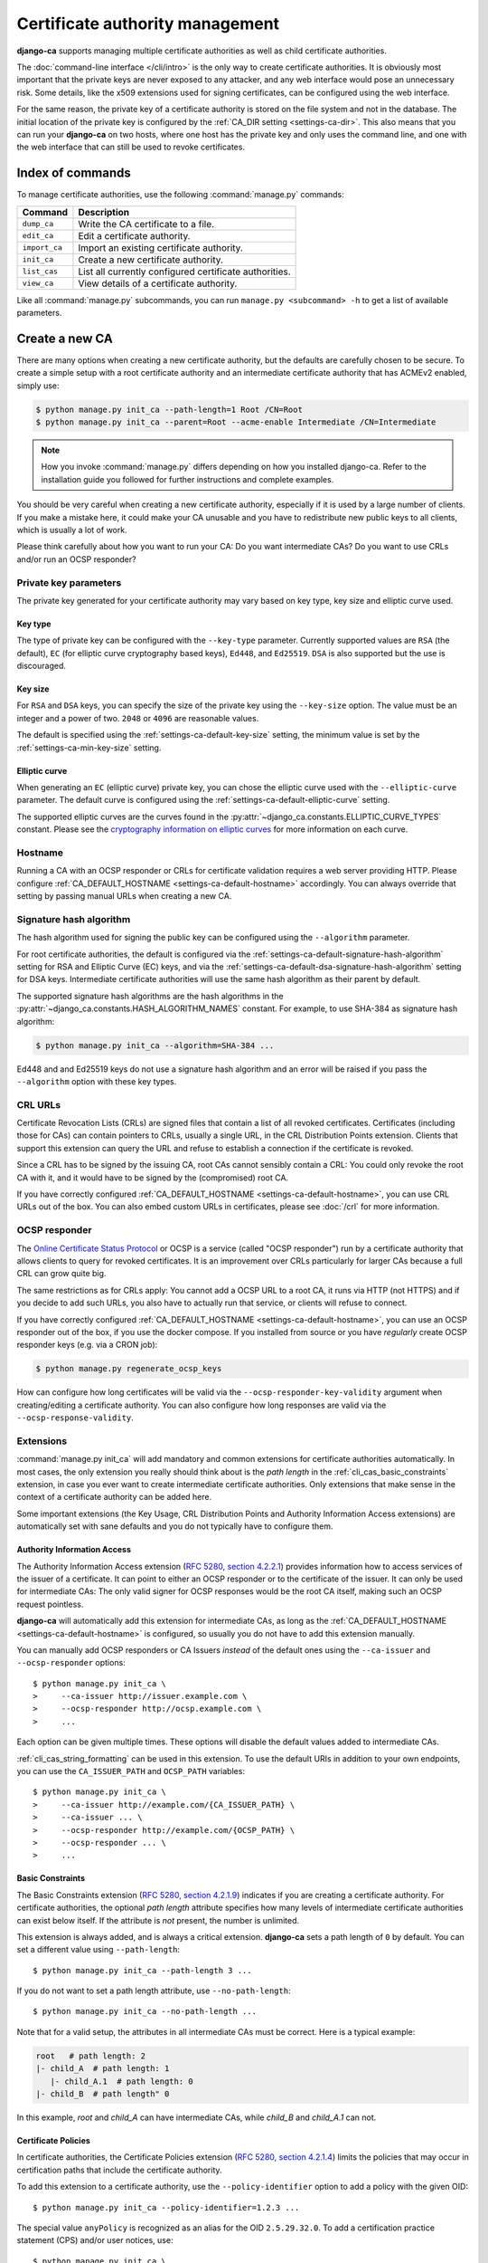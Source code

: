################################
Certificate authority management
################################

.. highlight:: console

**django-ca** supports managing multiple certificate authorities as well as child certificate
authorities.

The :doc:`command-line interface </cli/intro>` is the only way to create certificate authorities.  It is
obviously most important that the private keys are never exposed to any attacker, and any web interface would
pose an unnecessary risk. Some details, like the x509 extensions used for signing certificates, can be
configured using the web interface.

For the same reason, the private key of a certificate authority is stored on the file system and not in the
database. The initial location of the private key is configured by the :ref:`CA_DIR setting
<settings-ca-dir>`. This also means that you can run your **django-ca** on two hosts, where one host has the
private key and only uses the command line, and one with the web interface that can still be used to revoke
certificates.

*****************
Index of commands
*****************

To manage certificate authorities, use the following :command:`manage.py` commands:

============== ======================================================
Command        Description
============== ======================================================
``dump_ca``    Write the CA certificate to a file.
``edit_ca``    Edit a certificate authority.
``import_ca``  Import an existing certificate authority.
``init_ca``    Create a new certificate authority.
``list_cas``   List all currently configured certificate authorities.
``view_ca``    View details of a certificate authority.
============== ======================================================

Like all :command:`manage.py` subcommands, you can run ``manage.py <subcommand> -h`` to get a list of
available parameters.

***************
Create a new CA
***************

There are many options when creating a new certificate authority, but the defaults are carefully chosen to be
secure. To create a simple setup with a root certificate authority and an intermediate certificate authority
that has ACMEv2 enabled, simply use:

.. code-block:: console

   $ python manage.py init_ca --path-length=1 Root /CN=Root
   $ python manage.py init_ca --parent=Root --acme-enable Intermediate /CN=Intermediate

.. NOTE::

   How you invoke :command:`manage.py` differs depending on how you installed django-ca. Refer to the
   installation guide you followed for further instructions and complete examples.

You should be very careful when creating a new certificate authority, especially if it is used by a large
number of clients. If you make a mistake here, it could make your CA unusable and you have to redistribute new
public keys to all clients, which is usually a lot of work.

Please think carefully about how you want to run your CA: Do you want intermediate CAs? Do you want to use
CRLs and/or run an OCSP responder?

Private key parameters
======================

The private key generated for your certificate authority may vary based on key type, key size and elliptic
curve used.

Key type
--------

The type of private key can be configured with the ``--key-type`` parameter. Currently supported values are
``RSA`` (the default), ``EC`` (for elliptic curve cryptography based keys), ``Ed448``, and ``Ed25519``.
``DSA`` is also supported but the use is discouraged.

Key size
--------

For ``RSA`` and ``DSA`` keys, you can specify the size of the private key using the ``--key-size`` option.
The value must be an integer and a power of two. ``2048`` or ``4096`` are reasonable values.

The default is specified using the :ref:`settings-ca-default-key-size` setting, the minimum value is set by
the :ref:`settings-ca-min-key-size` setting.

Elliptic curve
--------------

When generating an ``EC`` (elliptic curve) private key, you can chose the elliptic curve used with the
``--elliptic-curve`` parameter. The default curve is configured using the
:ref:`settings-ca-default-elliptic-curve` setting.

The supported elliptic curves are the curves found in the :py:attr:`~django_ca.constants.ELLIPTIC_CURVE_TYPES`
constant. Please see the `cryptography information on elliptic curves
<https://cryptography.io/en/latest/hazmat/primitives/asymmetric/ec/>`_ for more information on each curve.

Hostname
========

Running a CA with an OCSP responder or CRLs for certificate validation requires a web server providing HTTP.
Please configure :ref:`CA_DEFAULT_HOSTNAME <settings-ca-default-hostname>` accordingly. You can always
override that setting by passing manual URLs when creating a new CA.

.. _signature_hash_algorithms:

Signature hash algorithm
========================

The hash algorithm used for signing the public key can be configured using the ``--algorithm`` parameter.

For root certificate authorities, the default is configured via the
:ref:`settings-ca-default-signature-hash-algorithm` setting for RSA and Elliptic Curve (EC) keys, and via the
:ref:`settings-ca-default-dsa-signature-hash-algorithm` setting for DSA keys. Intermediate certificate
authorities will use the same hash algorithm as their parent by default.

The supported signature hash algorithms are the hash algorithms in the
:py:attr:`~django_ca.constants.HASH_ALGORITHM_NAMES` constant. For example, to use SHA-384 as signature hash
algorithm:

.. code-block:: console

   $ python manage.py init_ca --algorithm=SHA-384 ...

Ed448 and and Ed25519 keys do not use a signature hash algorithm and an error will be raised if you pass the
``--algorithm`` option with these key types.

CRL URLs
========

Certificate Revocation Lists (CRLs) are signed files that contain a list of all revoked certificates.
Certificates (including those for CAs) can contain pointers to CRLs, usually a single URL, in the CRL
Distribution Points extension. Clients that support this extension can query the URL and refuse to establish a
connection if the certificate is revoked.

Since a CRL has to be signed by the issuing CA, root CAs cannot sensibly contain a CRL: You could only revoke
the root CA with it, and it would have to be signed by the (compromised) root CA.

If you have correctly configured :ref:`CA_DEFAULT_HOSTNAME <settings-ca-default-hostname>`, you can use CRL
URLs out of the box. You can also embed custom URLs in certificates, please see :doc:`/crl` for more
information.

OCSP responder
==============

The `Online Certificate Status Protocol <https://en.wikipedia.org/wiki/Online_Certificate_Status_Protocol>`_
or OCSP is a service (called "OCSP responder") run by a certificate authority that allows clients to query for
revoked certificates. It is an improvement over CRLs particularly for larger CAs because a full CRL can grow
quite big.

The same restrictions as for CRLs apply: You cannot add a OCSP URL to a root CA, it runs via HTTP (not HTTPS)
and if you decide to add such URLs, you also have to actually run that service, or clients will refuse to
connect.

If you have correctly configured :ref:`CA_DEFAULT_HOSTNAME <settings-ca-default-hostname>`, you can use an
OCSP responder out of the box, if you use the docker compose. If you installed from source or you have
*regularly* create OCSP responder keys (e.g. via a CRON job):

.. code-block:: console

   $ python manage.py regenerate_ocsp_keys

How can configure how long certificates will be valid via the ``--ocsp-responder-key-validity`` argument when
creating/editing a certificate authority. You can also configure how long responses are valid via the
``--ocsp-response-validity``.

.. _cli_cas_extensions:

Extensions
==========

:command:`manage.py init_ca` will add mandatory and common extensions for certificate authorities
automatically. In most cases, the only extension you really should think about is the *path length* in the
:ref:`cli_cas_basic_constraints` extension, in case you ever want to create intermediate certificate
authorities. Only extensions that make sense in the context of a certificate authority can be added here.

Some important extensions (the Key Usage, CRL Distribution Points and Authority Information Access extensions)
are automatically set with sane defaults and you do not typically have to configure them.

.. _cli_cas_authority_information_access:

Authority Information Access
----------------------------

The Authority Information Access extension (`RFC 5280, section 4.2.2.1
<https://datatracker.ietf.org/doc/html/rfc5280#section-4.2.2.1>`_) provides information how to access services
of the issuer of a certificate. It can point to either an OCSP responder or to the certificate of the issuer.
It can only be used for intermediate CAs: The only valid signer for OCSP responses would be the root CA
itself, making such an OCSP request pointless.

**django-ca** will automatically add this extension for intermediate CAs, as long as the
:ref:`CA_DEFAULT_HOSTNAME <settings-ca-default-hostname>` is configured, so usually you do not have to add
this extension manually.

You can manually add OCSP responders or CA Issuers *instead* of the default ones using the ``--ca-issuer`` and
``--ocsp-responder`` options::

    $ python manage.py init_ca \
    >     --ca-issuer http://issuer.example.com \
    >     --ocsp-responder http://ocsp.example.com \
    >     ...

Each option can be given multiple times. These options will disable the default values added to intermediate
CAs.

:ref:`cli_cas_string_formatting` can be used in this extension. To use the default URIs in addition to your
own endpoints, you can use the ``CA_ISSUER_PATH`` and ``OCSP_PATH`` variables::

    $ python manage.py init_ca \
    >     --ca-issuer http://example.com/{CA_ISSUER_PATH} \
    >     --ca-issuer ... \
    >     --ocsp-responder http://example.com/{OCSP_PATH} \
    >     --ocsp-responder ... \
    >     ...

.. _cli_cas_basic_constraints:

Basic Constraints
-----------------

The Basic Constraints extension (`RFC 5280, section 4.2.1.9
<https://datatracker.ietf.org/doc/html/rfc5280#section-4.2.1.9>`_) indicates if you are creating a certificate
authority. For certificate authorities, the optional `path length` attribute specifies how many levels of
intermediate certificate authorities can exist below itself. If the attribute is *not* present, the number is
unlimited.

This extension is always added, and is always a critical extension. **django-ca** sets a path length of ``0``
by default. You can set a different value using ``--path-length``::

    $ python manage.py init_ca --path-length 3 ...

If you do not want to set a path length attribute, use ``--no-path-length``::

    $ python manage.py init_ca --no-path-length ...

Note that for a valid setup, the attributes in all intermediate CAs must be correct. Here is a typical
example:

.. code-block:: none

   root   # path length: 2
   |- child_A  # path length: 1
      |- child_A.1  # path length: 0
   |- child_B  # path length" 0

In this example, `root` and `child_A` can have intermediate CAs, while `child_B` and `child_A.1` can not.

Certificate Policies
--------------------

In certificate authorities, the Certificate Policies extension (`RFC 5280, section 4.2.1.4
<https://datatracker.ietf.org/doc/html/rfc5280#section-4.2.1.4>`_) limits the policies that may occur in
certification paths that include the certificate authority.

To add this extension to a certificate authority, use the ``--policy-identifier`` option to add a policy with
the given OID::

   $ python manage.py init_ca --policy-identifier=1.2.3 ...

The special value ``anyPolicy`` is recognized as an alias for the OID ``2.5.29.32.0``. To add a certification
practice statement (CPS) and/or user notices, use::

   $ python manage.py init_ca \
   >     --policy-identifier=anyPolicy \
   >     --certification-practice-statement=https://example.com/cps/ \
   >     --user-notice="Example user notice text" \
   >     ...

To add multiple policies, repeat the ``--policy-identifier`` option. The options for CPS and user notices will
be added to the last named policy::

   $ python manage.py init_ca \
   >     --policy-identifier=1.2.3 \
   >     --certification-practice-statement=https://example.com/cps-for-1.2.3/ \
   >     --policy-identifier=1.2.4 \
   >     --user-notice="User notice for 1.2.4" \
   >     ...

Adding notice references via the command line is not supported.

CRL Distribution Points
-----------------------

The CRL Distribution Points extension (`RFC 5280, section 4.2.1.13
<https://datatracker.ietf.org/doc/html/rfc5280#section-4.2.1.13>`_) specifies endpoints where to retrieve
Certificate Revocation Lists (CRLs). When including it in a CA, the retrieved CRL can be used to determine if
the CA itself has been revoked. revoked. It can only be used for intermediate CAs, as root CAs are trusted by
identity, and no trusted CA could then sign the CRL.

**django-ca** will automatically add this extension for intermediate CAs, as long as the
:ref:`CA_DEFAULT_HOSTNAME <settings-ca-default-hostname>` is configured, so usually you do not have to add
this extension manually.

If you need to specify your own CRL endpoint(s), you can use the ``--crl-full-name`` argument::

   $ python manage.py init_ca \
   >     --crl-full-name http://example.com/crl --crl-full-name http://example.net/crl ...

This will add a single Distribution Point with two URLs. Other, more complex configurations are not supported
via the command-line.

:ref:`cli_cas_string_formatting` can be used in this extension. To use the default URIs in addition to your
own endpoint(s), you can use the ``CRL_PATH`` variable::

    $ python manage.py init_ca \
    >     --crl-full-name http://example.com/{CRL_PATH} \
    >     --crl-full-name ... \
    >     ...

Manually adding a CRL via the command-line will disable the default CRL added to intermediate CAs.

Extended Key Usage
------------------

The Extended Key Usage extension (`RFC 5280, section 4.2.1.12
<https://datatracker.ietf.org/doc/html/rfc5280#section-4.2.1.12>`_) indicates additional purposes that this
certificate may be used for. It is often not present in certificate authorities, and **django-ca** does not
add it by default.

.. NOTE::

   This option must be given `after` the mandatory ``name`` and ``subject`` arguments::

       $ python manage.py init_ca NameOfCa /CN=example.com --key-usage ...

   The option has a variable number of values and parsing the command-line would not be unambiguous otherwise.

The extension can be added using the ``--extended-key-usage`` option. Valid values are given by the values of
the :py:attr:`~django_ca.constants.EXTENDED_KEY_USAGE_NAMES` mapping. For example::

    $ python manage.py init_ca NameOfCa /CN=example.com --extended-key-usage clientAuth serverAuth

If you need to add OIDs not understood by **django-ca**, you can also pass any valid OID as a dotted string
instead. In this example, the OID for ``serverAuth`` is used::

    $ python manage.py init_ca NameOfCa /CN=example.com --extended-key-usage 1.3.6.1.5.5.7.3.1

Inhibit anyPolicy
-----------------

The Inhibit anyPolicy extension (`RFC 5280, section 4.2.1.14
<https://datatracker.ietf.org/doc/html/rfc5280#section-4.2.1.14>`_) indicates that the special anyPolicy is
not considered a match when it appears in the Certificate Policies extension after the given number of
certificates in the validation path.

The extension can be added using the ``--inhibit-any-policy`` option. The value must an integer larger then
0::

    $ python manage.py init_ca --inhibit-any-policy 1 ...

Issuer Alternative Name
-----------------------

The Issuer Alternative Name extension (`RFC 5280, section 4.2.1.7
<https://datatracker.ietf.org/doc/html/rfc5280#section-4.2.1.7>`_) is used to associate alternative
names with the certificate issuer. It is rarely used in practice.

You can set this extension using the ``--issuer-alternative-name`` option. The option can be given multiple
times. Values are any valid name, see :ref:`names_on_cli` for detailed documentation::

   $ python manage.py init_ca --issuer-alternative-name DNS:example.com ...

Key Usage
---------

The Key Usage extension (`RFC 5280, section 4.2.1.3
<https://datatracker.ietf.org/doc/html/rfc5280#section-4.2.1.3>`_) defines what the certificate can be used
for and is always added. By default, the `keyCertSign` and `cRLSign` bits are set, matching most public
certificate authorities.

.. NOTE::

   This option must be given `after` the mandatory ``name`` and ``subject`` arguments::

       $ python manage.py init_ca NameOfCa /CN=example.com --key-usage ...

   The option has a variable number of values and parsing the command-line would not be unambiguous otherwise.

You can set a different extension value using the ``--key-usage`` option. Note that this will overwrite (and
not append to) the default, so you have to name the default values as well. Valid values are given by the
values of the :py:attr:`~django_ca.constants.KEY_USAGE_NAMES` mapping. For example, to also set the
`digitalSignature` flag::

    $ python manage.py init_ca Name /CN=example.com \
    >    --key-usage keyCertSign cRLSign digitalSignature \
    >    ...

.. _name_constraints:

Name Constraints
----------------

The Name Constraints extension (`RFC 5280, section 4.2.1.10
<https://tools.ietf.org/html/rfc5280#section-4.2.1.10>`_) allows you to create CAs that are limited to
issuing certificates for a particular set of names. The parsing of this syntax is quite complex, see e.g.
`this blog post
<https://www.sysadmins.lv/blog-en/x509-name-constraints-certificate-extension-all-you-should-know.aspx>`_ for
a good explanation.

.. WARNING::

   This extension is marked as "critical". Any client that does not understand this extension will refuse a
   connection.

To add name constraints to a CA, use the ``--permit-name`` and ``--exclude-name``, both of which can be given
multiple times. Values are any valid name, see :ref:`names_on_cli` for detailed documentation::

   $ python manage.py init_ca --permit-name DNS:example.com --exclude-name DNS:example.net ...

This will restrict the CA to issuing certificates for .com and .net subdomains, except for evil.com, which
obviously should never have a certificate (evil.net is good, though).

Policy Constraints
------------------

The Policy Constraints extension (`RFC 5280, section 4.2.1.11
<https://datatracker.ietf.org/doc/html/rfc5280#section-4.2.1.11>`_) can be used to require an explicit policy
and/or prohibit policy mapping.

The extension can be added via the ``--inhibit-policy-mapping`` and/or ``--require-explicit-policy`` options::

    $ python manage.py init_ca --inhibit-policy-mapping 1 --require-explicit-policy 2 ...

Subject Alternative Name
------------------------

The Subject Alternative Name extension (`RFC 5280, section 4.2.1.6
<https://datatracker.ietf.org/doc/html/rfc5280#section-4.2.1.6>`_) lists the names a certificate is valid for.
It is usually only used in end entity certificates, certificate authorities do *not* use this extension:
certificate validation does not require this information for certificate authorities.

Since RFC 5280 does not rule out this extension occurring in certificate authorities, you can still add this
extension::

    $ python manage.py init_ca --subject-alternative-name DNS:example.com ...

TLS Feature
-----------

In certificate authorities, the TLS Feature extension (`RFC 7633
<https://datatracker.ietf.org/doc/html/rfc7633.html>`_) will require end entity certificates signed by this
certificate authority to include at least the same features. This is not commonly used in practice.

.. NOTE::

   This option must be given `after` the mandatory ``name`` and ``subject`` arguments::

       $ python manage.py init_ca NameOfCa /CN=example.com --key-usage ...

   The option has a variable number of values and parsing the command-line would not be unambiguous otherwise.

For example, if a root certificate authority includes a TLS Feature extension that sets ``status_request``,
any certificate signed by it (or any intermediate CA) will also have to set ``status_request``.

You can set the TLS Feature extension with ``--tls-feature``::

    $ python manage.py init_ca NameOfCA /CN=example.com --tls-feature status_request ...

.. _cli_cas_string_formatting:

String formatting in URIs
-------------------------

For some extensions, you can apply string formatting operations to URIs to create URIs that contain the serial
(or other dynamic values) of the certificate you about to create.

.. NOTE:: String formatting is only available in URIs, and only in the extensions where noted.

String formatting is available for Authority Information Access and the CRL Distribution Points extension. The
strings are passed to ``str.format()``, so you can use any feature of the `Format String Syntax
<https://docs.python.org/3/library/string.html#formatstrings>`_.

For example, if you want to create a certificate authority that specifies the default CA Issuer URI in its
Authority Information Access extension, but also specifies a second URI that includes its own serial::

    $ python manage.py init_ca \
    >     --ca-issuer http://example.com/{CA_ISSUER_PATH} \
    >     --ca-issuer http://ca-issuer.example.com/{SERIAL}/ \
    >     --parent 00:11:22... \
    >     NameOfCA /CN=example.com

The following variables are available:

======================== ====================================================================================
Variable                 Description
======================== ====================================================================================
SERIAL                   Serial (as ``int``) of the certificate (CA or end entity) that is created.
SERIAL_HEX               Same as ``SERIAL``, but in hex form (e.g. ``aabbcc...``).
SERIAL_HEX_COLONS        Same as ``SERIAL`` but in colon hex-form (e.g. ``aa:bb:cc:...``).
SIGNER_SERIAL            Serial (as ``int``) of the CA that will sign the certificate.
SIGNER_SERIAL_HEX        Same as ``SIGNER_SERIAL``, but in hex form (e.g. ``aabbcc...``).
SIGNER_SERIAL_HEX_COLONS Same as ``SIGNER_SERIAL_HEX`` but in colon hex-form (e.g. ``aa:bb:cc:...``).
CA_ISSUER_PATH           The URL path (*without* a leading slash) to the CA issuer URL provided by django-ca.
OCSP_PATH                The URL path (*without* a leading slash) to the OCSP URL provided by django-ca.
CRL_PATH                 The URL path (*without* a leading slash) to the CRL URL provided by django-ca.
======================== ====================================================================================

Mark extensions as (non-)critical
---------------------------------

Extensions that may or may not be critical according to the RFC where they are defined (usually RFC 5280),
can be marked as either in the command line. The default matches the defining RFC (and what is commonly found
in the wild).

For example, to mark the Key Usage extension as non-critical, and the Extended Key Usage as critical, use::

    $ python manage.py init_ca --key-usage-non-critical --extended-key-usage-critical ...

Extensions that either MUST or MUST NOT be marked as critical, cannot be changed via the command-line.

Examples
========

Here is a shell session that illustrates the respective :command:`manage.py` commands:

.. code-block:: console

   $ python manage.py init_ca --path-length=2
   >     --crl-url=http://ca.example.com/crl \
   >     --ocsp-url=http://ocsp.ca.example.com \
   >     --issuer-url=http://ca.example.com/ca.crt \
   >     TestCA /C=AT/L=Vienna/L=Vienna/O=Example/OU=ExampleUnit/CN=ca.example.com
   $ python manage.py list_cas
   BD:5B:AB:5B:A2:1C:49:0D:9A:B2:AA:BC:68:ED:ED:7D - TestCA

   $ python manage.py view_ca BD:5B:AB:5B:A2
   ...
   * OCSP URL: http://ocsp.ca.example.com
   $ python manage.py edit_ca --ocsp-url=http://new-ocsp.ca.example.com \
   >     BD:5B:AB:5B:A2
   $ python manage.py view_ca BD:5B:AB:5B:A2
   ...
   * OCSP URL: http://new-ocsp.ca.example.com

Note that you can just use the start of a serial to identify the CA, as long as
that still uniquely identifies the CA.

***********************
Create intermediate CAs
***********************

Intermediate CAs are created, just like normal CAs, using :command:`manage.py init_ca`. For intermediate CAs
to be valid, CAs however must have a correct ``path length`` in the BasicConstraints x509 extension. Its value
is an integer describing how many levels of intermediate CAs a CA may have. A ``path length`` of "0" means
that a CA cannot have any intermediate CAs, if it is not present, a CA may have an infinite number of
intermediate CAs.

.. NOTE:: **django-ca** by default sets a ``path length`` of "0", as it aims to be secure by default.
   The ``path length`` attribute cannot be changed in hindsight (not without resigning the CA). If you
   plan to create intermediate CAs, you have to consider this when creating the root CA.

So for example, if you want two levels of intermediate CAs, , you'd need the following ``path length``
values (the ``path length`` value is the minimum value, it could always be a larger number):

===== ==================== =============== ========================================================
index CA                   ``path length`` description
===== ==================== =============== ========================================================
1     example.com          2               Your root CA.
2     sub1.example.com     1               Your first intermediate CA, a sub-CA from (1).
3     sub2.example.com     0               A second intermediate CA, also a sub-CA from (1).
4     sub.sub1.example.com 0               An intermediate CA of (2).
===== ==================== =============== ========================================================

If in the above example, CA (1) had ``path length`` of "1" or CA (2) had a ``path length`` of "0", CA (4)
would no longer be a valid CA.

By default, **django-ca** sets a ``path length`` of 0, so CAs will not be able to have any intermediate
CAs. You can configure the value by passing ``--path-length`` to ``init_ca``:

.. code-block:: console

   $ python manage.py init_ca --path-length=2 ...

When creating a sub-ca, you must name its parent using the ``--parent`` parameter:

.. code-block:: console

   $ python manage.py list_cas
   BD:5B:AB:5B:A2:1C:49:0D:9A:B2:AA:BC:68:ED:ED:7D - Root CA
   $ python manage.py init_ca --parent=BD:5B:AB:5B ...

.. NOTE:: Just like throughout the system, you can always just give the start of the serial, as
   long as it still is a unique identifier for the CA.

